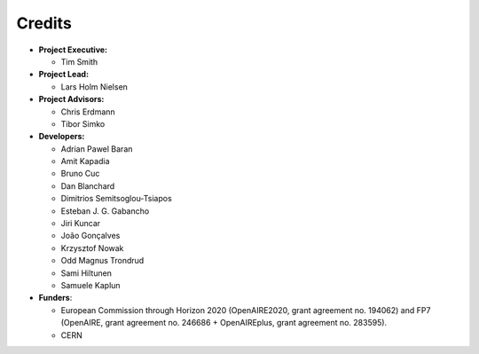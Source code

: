 ..
    This file is part of Zenodo.
    Copyright (C) 2016 CERN.

    Zenodo is free software; you can redistribute it
    and/or modify it under the terms of the GNU General Public License as
    published by the Free Software Foundation; either version 2 of the
    License, or (at your option) any later version.

    Zenodo is distributed in the hope that it will be
    useful, but WITHOUT ANY WARRANTY; without even the implied warranty of
    MERCHANTABILITY or FITNESS FOR A PARTICULAR PURPOSE.  See the GNU
    General Public License for more details.

    You should have received a copy of the GNU General Public License
    along with Zenodo; if not, write to the
    Free Software Foundation, Inc., 59 Temple Place, Suite 330, Boston,
    MA 02111-1307, USA.

    In applying this license, CERN does not
    waive the privileges and immunities granted to it by virtue of its status
    as an Intergovernmental Organization or submit itself to any jurisdiction.


Credits
=======

* **Project Executive:**

  * Tim Smith

* **Project Lead:**

  * Lars Holm Nielsen

* **Project Advisors:**

  * Chris Erdmann
  * Tibor Simko

* **Developers:**

  * Adrian Pawel Baran
  * Amit Kapadia
  * Bruno Cuc
  * Dan Blanchard
  * Dimitrios Semitsoglou-Tsiapos
  * Esteban J. G. Gabancho
  * Jiri Kuncar
  * João Gonçalves
  * Krzysztof Nowak
  * Odd Magnus Trondrud
  * Sami Hiltunen
  * Samuele Kaplun

* **Funders**:

  * European Commission through Horizon 2020 (OpenAIRE2020, grant agreement
    no. 194062) and FP7 (OpenAIRE, grant agreement no. 246686 + OpenAIREplus, grant agreement no. 283595).
  * CERN
